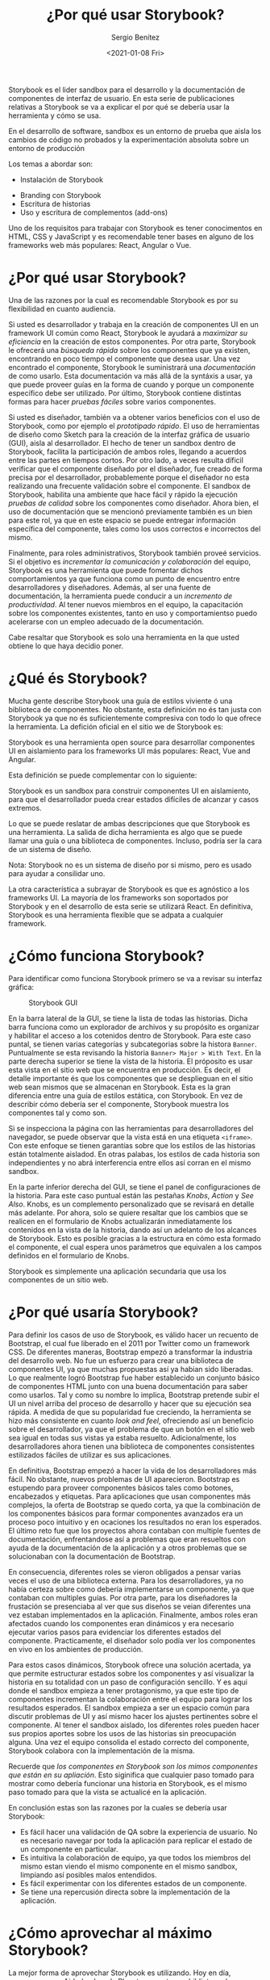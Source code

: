 #+TITLE: ¿Por qué usar Storybook?
#+DESCRIPTION: Serie que recopila los beneficios de usar Storybook
#+AUTHOR: Sergio Benítez
#+DATE:<2021-01-08 Fri>
#+STARTUP: content
#+HUGO_BASE_DIR: ~/Development/suabochica-blog/
#+HUGO_SECTION: /post
#+HUGO_WEIGHT: auto
#+HUGO_AUTO_SET_LASTMOD: t

Storybook es el lider sandbox para el desarrollo y la documentación de componentes de interfaz de usuario. En esta serie de publicaciones relativas a Storybook se va a explicar el por qué se debería usar la herramienta y cómo se usa.

#+begin_notes
En el desarrollo de software, sandbox es un entorno de prueba que aisla los cambios de código no probados y la experimentación absoluta sobre un entorno de producción
#+end_notes

Los temas a abordar son:

  - Instalación de Storybook
- Branding con Storybook
- Escritura de historias
- Uso y escritura de complementos (add-ons)

Uno de los requisitos para trabajar con Storybook es tener conocimentos en HTML, CSS y JavaScript y es recomendable tener bases en alguno de los frameworks web más populares: React, Angular o Vue.

* ¿Por qué usar Storybook?

Una de las razones por la cual es recomendable Storybook es por su flexibilidad en cuanto audiencia.

Si usted es desarrollador y trabaja en la creación de componentes UI en un framework UI común como React, Storybook le ayudará a /maximizar su eficiencia/ en la creación de estos componentes. Por otra parte, Storybook le ofrecerá una /búsqueda rápida/ sobre los componentes que ya existen, encontrando en poco tiempo el componente que desea usar. Una vez encontrado el componente, Storybook le suministrará una /documentación/ de como usarlo. Esta documentación va más allá de la syntáxis a usar, ya que puede proveer guías en la forma de cuando y porque un componente específico debe ser utilizado. Por último, Storybook contiene distintas formas para hacer /pruebas fáciles/ sobre varios componentes.

Si usted es diseñador, también va a obtener varios beneficios con el uso de Storybook, como por ejemplo el /prototipado rápido/. El uso de herramientas de diseño como Sketch para la creación de la interfaz gráfica de usuario (GUI), aisla al desarrollador. El hecho de tener un sandbox dentro de Storybook, facilita la participación de ambos roles, llegando a acuerdos entre las partes en tiempos cortos. Por otro lado, a veces resulta díficil verificar que el componente diseñado por el diseñador, fue creado de forma precisa por el desarrollador, probablemente porque el diseñador no esta realizando una frecuente validación sobre el componente. El sandbox de Storybook, habilita una ambiente que hace fácil y rápido la ejecución /pruebas de calidad/ sobre los componentes como diseñador. Ahora bien, el uso de documentación que se mencionó previamente también es un bien para este rol, ya que en este espacio se puede entregar información específica del componente, tales como los usos correctos e incorrectos del mismo.

Finalmente, para roles administrativos, Storybook también proveé servicios. Si el objetivo es /incrementar la comunicación y colaboración/ del equipo, Storybook es una herramienta que puede fomentar dichos comportamientos ya que funciona como un punto de encuentro entre desarrolladores y diseñadores. Además, al ser una fuente de documentación, la herramienta puede conducir a un /incremento de productividad/. Al tener nuevos miembros en el equipo, la capacitación sobre los componentes existentes, tanto en uso y comportamientso puedo acelerarse con un empleo adecuado de la documentación.

Cabe resaltar que Storybook es solo una herramienta en la que usted obtiene lo que haya decidio poner.

* ¿Qué és Storybook?

Mucha gente describe Storybook una guía de estilos viviente ó una biblioteca de componentes. No obstante, esta definición no és tan justa con Storybook ya que no és suficientemente compresiva con todo lo que ofrece la herramienta. La defición oficial en el sitio we de Storybook es:

#+begin_notes
Storybook es una herramienta open source para desarrollar componentes UI en aislamiento para los frameworks UI más populares: React, Vue and Angular.
#+end_notes

Esta definición se puede complementar con lo siguiente:

#+begin_notes
Storybook es un sandbox para construir componentes UI en aislamiento, para que el desarrollador pueda crear estados difíciles de alcanzar y casos extremos.
#+end_notes

Lo que se puede reslatar de ambas descripciones que que Storybook es una herramienta. La salida de dicha herramienta es algo que se puede llamar una guía o una biblioteca de componentes. Incluso, podría ser la cara de un sistema de diseño.

#+begin_notes
Nota: Storybook no es un sistema de diseño por si mismo, pero es usado para ayudar a consilidar uno.
#+end_notes

La otra característica a subrayar de Storybook es que es agnóstico a los frameworks UI. La mayoría de los frameworks son soportados por Storybook y en el desarrollo de esta serie se utilizará React. En definitiva, Storybook es una herramienta flexible que se adpata a cualquier framework.

* ¿Cómo funciona Storybook?

Para identificar como funciona Storybook primero se va a revisar su interfaz gráfica:

#+CAPTION: Storybook GUI
[[../../images/storybook/01-storybook-interface.png]]

En la barra lateral de la GUI, se tiene la lista de todas las historias. Dicha barra funciona como un explorador de archivos y su propósito es organizar y habilitar el acceso a los cotenidos dentro de Storybook. Para este caso puntal, se tienen varias categorías y subcategorias sobre la histora ~Banner~. Puntualmente se esta revisando la historia ~Banner> Major > With Text~.  En la parte derecha superior se tiene la vista de la historia. El próposito es usar esta vista en el sitio web que se encuentra en producción. Es decir, el detalle importante és que los componentes que se desplieguan en el sitio web sean mismos que se almacenan en Storybook. Esta es la gran diferencia entre una guía de estilos estática, con Storybook. En vez de describir cómo debería ser el componente, Storybook muestra los componentes tal y como son.

Si se inspecciona la página con las herramientas para desarrolladores del navegador, se puede observar que la vista está en una etiqueta ~<iframe>~. Con este enfoque se tienen garantías sobre que los estilos de las historias están totalmente aisladod. En otras palabas, los estilos de cada historia son independientes y no abrá interferencia entre ellos así corran en el mismo sandbox.

En la parte inferior derecha del GUI, se tiene el panel de configuraciones de la historia. Para este caso puntual están las pestañas /Knobs/, /Action/ y /See Also/. Knobs, es un complemento personalizado que se revisará en detalle más adelante. Por ahora, solo se quiere resaltar que los cambios que se realicen en el formulario de Knobs actualizarán inmediatamente los contenidos en la vista de la historia, dando así un adelanto de los alcances de Storybook. Esto es posible gracias a la estructura en cómo esta formado el componente, el cual espera unos parámetros que equivalen a los campos definidos en el formulario de Knobs.

Storybook es simplemente una aplicación secundaria que usa los componentes de un sitio web.

* ¿Por qué usaría Storybook?

Para definir los casos de uso de Storybook, es válido hacer un recuento de Bootstrap, el cual fue liberado en el 2011 por Twitter como un framework CSS. De diferentes maneras, Bootstrap empezó a transformar la industria del desarrollo web. No fue un esfuerzo para crear una biblioteca de componentes UI, ya que muchas propuestas así ya habian sido liberadas. Lo que realmente logró Bootstrap fue haber establecido un conjunto básico de componentes HTML junto con una buena documentación para saber como usarlos. Tal y como su nombre lo implica, Bootstrap pretende subir el UI un nivel arriba del proceso de desarrollo y hacer que su ejecución sea rápida. A medida de que su popularidad fue creciendo, la herramienta se hizo más consistente en cuanto /look and feel/, ofreciendo así un beneficio sobre el desarrollador, ya que el problema de que un botón en el sitio web sea igual en todas sus vistas ya estaba resuelto. Adicionalmente, los desarrolladores ahora tienen una biblioteca de componentes consistentes estilizados fáciles de utilizar es sus aplicaciones.

En definitiva, Bootstrap empezó a hacer la vida de los desarrolladores más fácil. No obstante, nuevos problemas de UI aparecieron. Bootstrap es estupendo para proveer componentes básicos tales como botones, encabezados y etiquetas. Para aplicaciones que usan componentes más complejos, la oferta de Bootstrap se quedo corta, ya que la combinación de los componentes básicos para formar componentes avanzados era un proceso poco intuitivo y en ocaciones los resultados no eran los esperados. El último reto fue que los proyectos ahora contaban con multiple fuentes de documentación, enfrentandose así a problemas que eran resueltos con ayuda de la documentación de la aplicación y a otros problemas que se solucionaban con la documentación de Bootstrap.

En consecuencia, diferentes roles se vieron obligados a pensar varias veces el uso de una biblioteca externa. Para los desarrolladores, ya no había certeza sobre como debería implementarse un componente, ya que contaban con multiples guías. Por otra parte, para los diseñadores la frustación se presenciaba al ver que sus diseños se veian diferentes una vez estaban implementados en la aplicación. Finalmente, ambos roles eran afectados cuando los componentes eran dinámicos y era necesario ejecutar varios pasos para evidenciar los diferentes estados del componente. Practicamente, el diseñador solo podía ver los componentes en vivo en los ambientes de producción.

Para estos casos dinámicos, Storybook ofrece una solución acertada, ya que permite estructurar estados sobre los componentes y así visualizar la historia en su totalidad con un paso de configuración sencillo. Y es aqui donde el sandbox empieza a tener protagonismo, ya que este tipo de componentes incrementan la colaboración entre el equipo para lograr los resultados esperados. El sandbox empieza a ser un espacio común para discutir problemas de UI y así mismo hacer los ajustes pertinentes sobre el componente. Al tener el sandbox aislado, los diferentes roles pueden hacer sus propios aportes sobre los usos de las historias sin preocupación alguna. Una vez el equipo consolida el estado correcto del componente, Storybook colabora con la implementación de la misma.

Recuerde que /los componentes en Storybook son los mimos componentes que están en su apliación/. Esto siginifica que cualquier paso tomado para mostrar como debería funcionar una historia en Storybook, es el mismo paso tomado para que la vista se actualicé en la aplicación.

En conclusión estas son las razones por la cuales se debería usar Storybook:

- Es fácil hacer una validación de QA sobre la experiencia de usuario. No es necesario navegar por toda la aplicación para replicar el estado de un componente en particular.
- Es intuitiva la colaboración de equipo, ya que todos los miembros del mismo estan viendo el mismo componente en el mismo sandbox, limpiando así posibles malos entendidos.
- Es fácil experimentar con los diferentes estados de un componente.
- Se tiene una repercusión directa sobre la implementación de la aplicación.

* ¿Cómo aprovechar al máximo Storybook?

La mejor forma de aprovechar Storybook es utilizando. Hoy en día, empresas como Airbnb y Lonely Planet comparten su biblioteca de componentes UI a través de Storybook. Estos son ejemplos de los alcances de Storybook. Estar pendiente a sus actualizaciones y revisar con frecuencia el sitio we oficial son prácticas recomendables para utilizar Storybook.

* Referencias
  - [[https://app.pluralsight.com/library/courses/4118347c-c328-43a6-b03d-c55efc5366da][Storybook getting started]]
